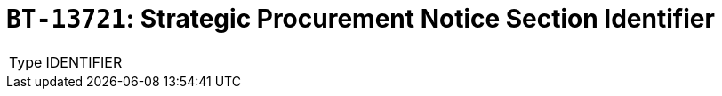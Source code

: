 = `BT-13721`: Strategic Procurement Notice Section Identifier
:navtitle: Business Terms

[horizontal]
Type:: IDENTIFIER
